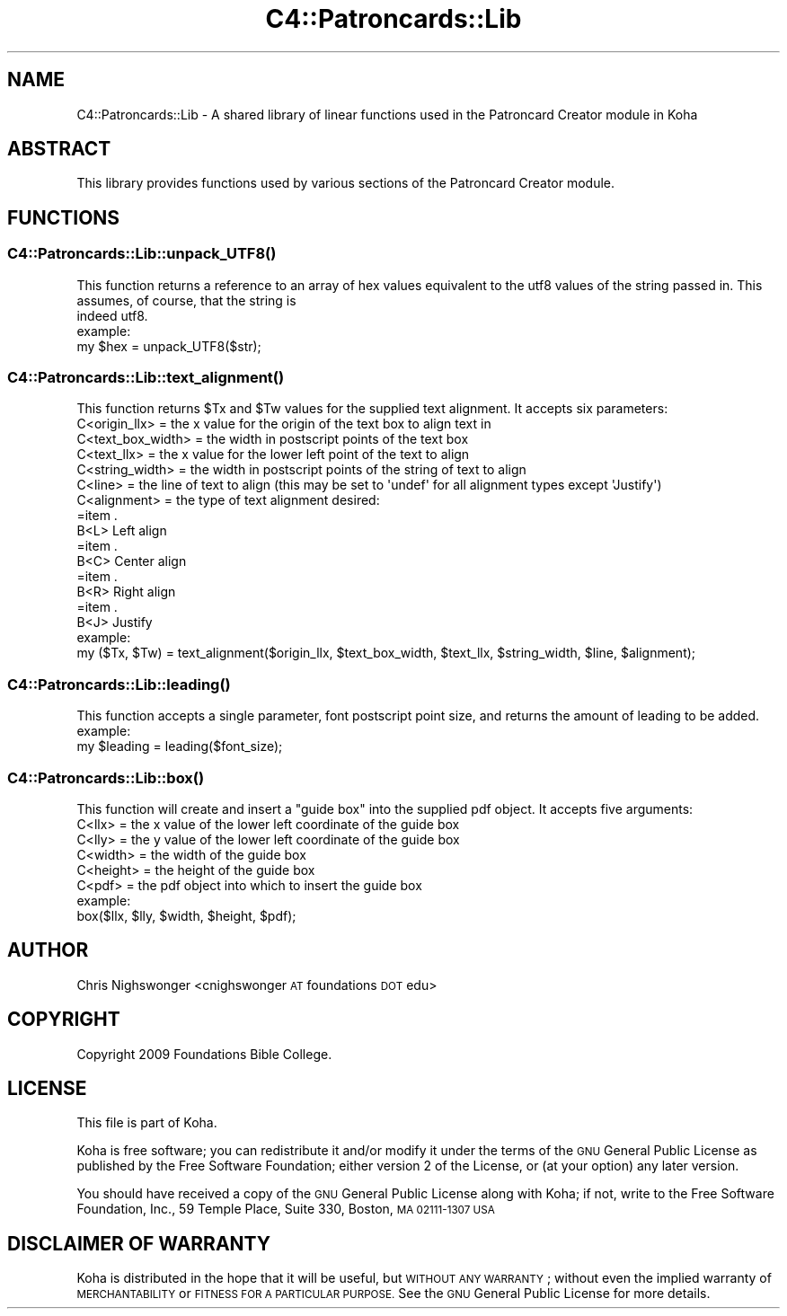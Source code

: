 .\" Automatically generated by Pod::Man 2.28 (Pod::Simple 3.28)
.\"
.\" Standard preamble:
.\" ========================================================================
.de Sp \" Vertical space (when we can't use .PP)
.if t .sp .5v
.if n .sp
..
.de Vb \" Begin verbatim text
.ft CW
.nf
.ne \\$1
..
.de Ve \" End verbatim text
.ft R
.fi
..
.\" Set up some character translations and predefined strings.  \*(-- will
.\" give an unbreakable dash, \*(PI will give pi, \*(L" will give a left
.\" double quote, and \*(R" will give a right double quote.  \*(C+ will
.\" give a nicer C++.  Capital omega is used to do unbreakable dashes and
.\" therefore won't be available.  \*(C` and \*(C' expand to `' in nroff,
.\" nothing in troff, for use with C<>.
.tr \(*W-
.ds C+ C\v'-.1v'\h'-1p'\s-2+\h'-1p'+\s0\v'.1v'\h'-1p'
.ie n \{\
.    ds -- \(*W-
.    ds PI pi
.    if (\n(.H=4u)&(1m=24u) .ds -- \(*W\h'-12u'\(*W\h'-12u'-\" diablo 10 pitch
.    if (\n(.H=4u)&(1m=20u) .ds -- \(*W\h'-12u'\(*W\h'-8u'-\"  diablo 12 pitch
.    ds L" ""
.    ds R" ""
.    ds C` ""
.    ds C' ""
'br\}
.el\{\
.    ds -- \|\(em\|
.    ds PI \(*p
.    ds L" ``
.    ds R" ''
.    ds C`
.    ds C'
'br\}
.\"
.\" Escape single quotes in literal strings from groff's Unicode transform.
.ie \n(.g .ds Aq \(aq
.el       .ds Aq '
.\"
.\" If the F register is turned on, we'll generate index entries on stderr for
.\" titles (.TH), headers (.SH), subsections (.SS), items (.Ip), and index
.\" entries marked with X<> in POD.  Of course, you'll have to process the
.\" output yourself in some meaningful fashion.
.\"
.\" Avoid warning from groff about undefined register 'F'.
.de IX
..
.nr rF 0
.if \n(.g .if rF .nr rF 1
.if (\n(rF:(\n(.g==0)) \{
.    if \nF \{
.        de IX
.        tm Index:\\$1\t\\n%\t"\\$2"
..
.        if !\nF==2 \{
.            nr % 0
.            nr F 2
.        \}
.    \}
.\}
.rr rF
.\"
.\" Accent mark definitions (@(#)ms.acc 1.5 88/02/08 SMI; from UCB 4.2).
.\" Fear.  Run.  Save yourself.  No user-serviceable parts.
.    \" fudge factors for nroff and troff
.if n \{\
.    ds #H 0
.    ds #V .8m
.    ds #F .3m
.    ds #[ \f1
.    ds #] \fP
.\}
.if t \{\
.    ds #H ((1u-(\\\\n(.fu%2u))*.13m)
.    ds #V .6m
.    ds #F 0
.    ds #[ \&
.    ds #] \&
.\}
.    \" simple accents for nroff and troff
.if n \{\
.    ds ' \&
.    ds ` \&
.    ds ^ \&
.    ds , \&
.    ds ~ ~
.    ds /
.\}
.if t \{\
.    ds ' \\k:\h'-(\\n(.wu*8/10-\*(#H)'\'\h"|\\n:u"
.    ds ` \\k:\h'-(\\n(.wu*8/10-\*(#H)'\`\h'|\\n:u'
.    ds ^ \\k:\h'-(\\n(.wu*10/11-\*(#H)'^\h'|\\n:u'
.    ds , \\k:\h'-(\\n(.wu*8/10)',\h'|\\n:u'
.    ds ~ \\k:\h'-(\\n(.wu-\*(#H-.1m)'~\h'|\\n:u'
.    ds / \\k:\h'-(\\n(.wu*8/10-\*(#H)'\z\(sl\h'|\\n:u'
.\}
.    \" troff and (daisy-wheel) nroff accents
.ds : \\k:\h'-(\\n(.wu*8/10-\*(#H+.1m+\*(#F)'\v'-\*(#V'\z.\h'.2m+\*(#F'.\h'|\\n:u'\v'\*(#V'
.ds 8 \h'\*(#H'\(*b\h'-\*(#H'
.ds o \\k:\h'-(\\n(.wu+\w'\(de'u-\*(#H)/2u'\v'-.3n'\*(#[\z\(de\v'.3n'\h'|\\n:u'\*(#]
.ds d- \h'\*(#H'\(pd\h'-\w'~'u'\v'-.25m'\f2\(hy\fP\v'.25m'\h'-\*(#H'
.ds D- D\\k:\h'-\w'D'u'\v'-.11m'\z\(hy\v'.11m'\h'|\\n:u'
.ds th \*(#[\v'.3m'\s+1I\s-1\v'-.3m'\h'-(\w'I'u*2/3)'\s-1o\s+1\*(#]
.ds Th \*(#[\s+2I\s-2\h'-\w'I'u*3/5'\v'-.3m'o\v'.3m'\*(#]
.ds ae a\h'-(\w'a'u*4/10)'e
.ds Ae A\h'-(\w'A'u*4/10)'E
.    \" corrections for vroff
.if v .ds ~ \\k:\h'-(\\n(.wu*9/10-\*(#H)'\s-2\u~\d\s+2\h'|\\n:u'
.if v .ds ^ \\k:\h'-(\\n(.wu*10/11-\*(#H)'\v'-.4m'^\v'.4m'\h'|\\n:u'
.    \" for low resolution devices (crt and lpr)
.if \n(.H>23 .if \n(.V>19 \
\{\
.    ds : e
.    ds 8 ss
.    ds o a
.    ds d- d\h'-1'\(ga
.    ds D- D\h'-1'\(hy
.    ds th \o'bp'
.    ds Th \o'LP'
.    ds ae ae
.    ds Ae AE
.\}
.rm #[ #] #H #V #F C
.\" ========================================================================
.\"
.IX Title "C4::Patroncards::Lib 3pm"
.TH C4::Patroncards::Lib 3pm "2018-09-26" "perl v5.20.2" "User Contributed Perl Documentation"
.\" For nroff, turn off justification.  Always turn off hyphenation; it makes
.\" way too many mistakes in technical documents.
.if n .ad l
.nh
.SH "NAME"
C4::Patroncards::Lib \- A shared library of linear functions used in the Patroncard Creator module in Koha
.SH "ABSTRACT"
.IX Header "ABSTRACT"
This library provides functions used by various sections of the Patroncard Creator module.
.SH "FUNCTIONS"
.IX Header "FUNCTIONS"
.SS "\fIC4::Patroncards::Lib::unpack_UTF8()\fP"
.IX Subsection "C4::Patroncards::Lib::unpack_UTF8()"
.Vb 2
\&    This function returns a reference to an array of hex values equivalent to the utf8 values of the string passed in. This assumes, of course, that the string is
\&    indeed utf8.
\&
\&    example:
\&
\&        my $hex = unpack_UTF8($str);
.Ve
.SS "\fIC4::Patroncards::Lib::text_alignment()\fP"
.IX Subsection "C4::Patroncards::Lib::text_alignment()"
.Vb 1
\&    This function returns $Tx and $Tw values for the supplied text alignment. It accepts six parameters:
\&
\&    C<origin_llx>       = the x value for the origin of the text box to align text in
\&    C<text_box_width>   = the width in postscript points of the text box
\&    C<text_llx>         = the x value for the lower left point of the text to align
\&    C<string_width>     = the width in postscript points of the string of text to align
\&    C<line>             = the line of text to align (this may be set to \*(Aqundef\*(Aq for all alignment types except \*(AqJustify\*(Aq)
\&    C<alignment>        = the type of text alignment desired:
\&
\&    =item .
\&    B<L>        Left align
\&    =item .
\&    B<C>        Center align
\&    =item .
\&    B<R>        Right align
\&    =item .
\&    B<J>        Justify
\&
\&    example:
\&
\&        my ($Tx, $Tw)  = text_alignment($origin_llx, $text_box_width, $text_llx, $string_width, $line, $alignment);
.Ve
.SS "\fIC4::Patroncards::Lib::leading()\fP"
.IX Subsection "C4::Patroncards::Lib::leading()"
.Vb 1
\&    This function accepts a single parameter, font postscript point size, and returns the amount of leading to be added.
\&
\&    example:
\&
\&        my $leading = leading($font_size);
.Ve
.SS "\fIC4::Patroncards::Lib::box()\fP"
.IX Subsection "C4::Patroncards::Lib::box()"
.Vb 1
\&    This function will create and insert a "guide box" into the supplied pdf object. It accepts five arguments:
\&
\&    C<llx>      = the x value of the lower left coordinate of the guide box
\&    C<lly>      = the y value of the lower left coordinate of the guide box
\&    C<width>    = the width of the guide box
\&    C<height>   = the height of the guide box
\&    C<pdf>      = the pdf object into which to insert the guide box
\&
\&
\&    example:
\&
\&        box($llx, $lly, $width, $height, $pdf);
.Ve
.SH "AUTHOR"
.IX Header "AUTHOR"
Chris Nighswonger <cnighswonger \s-1AT\s0 foundations \s-1DOT\s0 edu>
.SH "COPYRIGHT"
.IX Header "COPYRIGHT"
Copyright 2009 Foundations Bible College.
.SH "LICENSE"
.IX Header "LICENSE"
This file is part of Koha.
.PP
Koha is free software; you can redistribute it and/or modify it under the terms of the \s-1GNU\s0 General Public License as published by the Free Software
Foundation; either version 2 of the License, or (at your option) any later version.
.PP
You should have received a copy of the \s-1GNU\s0 General Public License along with Koha; if not, write to the Free Software Foundation, Inc., 59 Temple Place,
Suite 330, Boston, \s-1MA  02111\-1307 USA\s0
.SH "DISCLAIMER OF WARRANTY"
.IX Header "DISCLAIMER OF WARRANTY"
Koha is distributed in the hope that it will be useful, but \s-1WITHOUT ANY WARRANTY\s0; without even the implied warranty of \s-1MERCHANTABILITY\s0 or \s-1FITNESS FOR
A PARTICULAR PURPOSE. \s0 See the \s-1GNU\s0 General Public License for more details.
